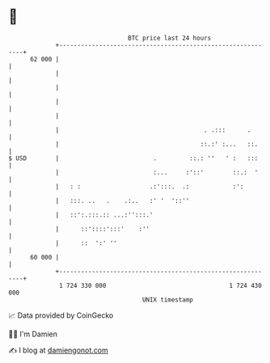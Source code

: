 * 👋

#+begin_example
                                    BTC price last 24 hours                    
                +------------------------------------------------------------+ 
         62 000 |                                                            | 
                |                                                            | 
                |                                                            | 
                |                                                            | 
                |                                                            | 
                |                                        . .:::      .       | 
                |                                       ::.:' :...   ::.     | 
   $ USD        |                          .         ::.: ''   ' :   :::     | 
                |                          :...     :'::'        ::.:  '     | 
                |   : :                   .:':::.  .:            :':         | 
                |   :::. ..   .    .:..   :' '  '::''                        | 
                |   ::':.:::.:: ...:'':::.'                                  | 
                |      ::'::::':::'    :''                                   | 
                |      ::  ':' ''                                            | 
         60 000 |                                                            | 
                +------------------------------------------------------------+ 
                 1 724 330 000                                  1 724 430 000  
                                        UNIX timestamp                         
#+end_example
📈 Data provided by CoinGecko

🧑‍💻 I'm Damien

✍️ I blog at [[https://www.damiengonot.com][damiengonot.com]]
